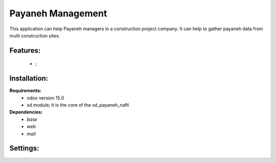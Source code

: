 Payaneh Management
===============================================
This application can help Payaneh managers in a construction project company.
It can help to gather payaneh data from multi construction sites.

Features:
---------------------
    * ;

Installation:
--------------
**Requirements:**
    * odoo version 15.0
    * sd module; it is the core of the sd_payaneh_nafti

**Dependencies:**
    * `base`
    * `web`
    * `mail`

Settings:
--------------






